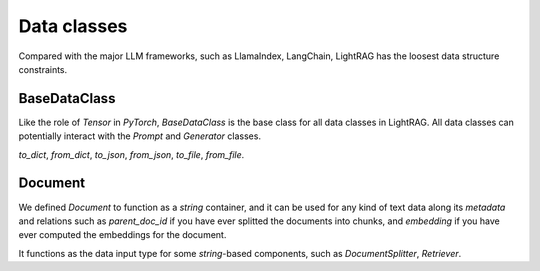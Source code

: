 Data classes
============

Compared with the major LLM frameworks, such as LlamaIndex, LangChain, LightRAG has the loosest data structure constraints.

BaseDataClass
-------------
Like the role of `Tensor` in `PyTorch`, `BaseDataClass` is the base class for all data classes in LightRAG. All data classes can potentially 
interact with the `Prompt` and `Generator` classes.

`to_dict`, `from_dict`, `to_json`, `from_json`, `to_file`, `from_file`.

Document
------------
We defined `Document` to function as a `string` container, and it can be used for any kind of text data along its `metadata` and relations
such as `parent_doc_id` if you have ever splitted the documents into chunks, and `embedding` if you have ever computed the embeddings for the document.

It functions as the data input type for some `string`-based components, such as `DocumentSplitter`, `Retriever`.